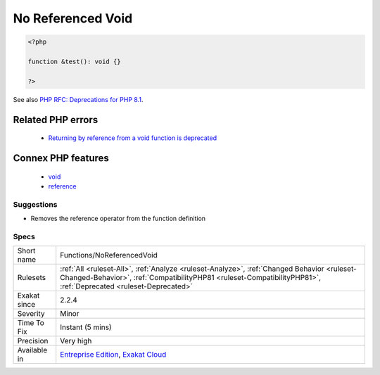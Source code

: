 .. _functions-noreferencedvoid:

.. _no-referenced-void:

No Referenced Void
++++++++++++++++++

.. meta\:\:
	:description:
		No Referenced Void: There is no point returning a reference with a void type.
	:twitter:card: summary_large_image
	:twitter:site: @exakat
	:twitter:title: No Referenced Void
	:twitter:description: No Referenced Void: There is no point returning a reference with a void type
	:twitter:creator: @exakat
	:twitter:image:src: https://www.exakat.io/wp-content/uploads/2020/06/logo-exakat.png
	:og:image: https://www.exakat.io/wp-content/uploads/2020/06/logo-exakat.png
	:og:title: No Referenced Void
	:og:type: article
	:og:description: There is no point returning a reference with a void type
	:og:url: https://php-tips.readthedocs.io/en/latest/tips/Functions/NoReferencedVoid.html
	:og:locale: en
  There is no point returning a reference with a void type. This is now reported as deprecated in PHP 8.1.

.. code-block:: php
   
   <?php
   
   function &test(): void {}
   
   ?>

See also `PHP RFC: Deprecations for PHP 8.1 <https://wiki.php.net/rfc/deprecations_php_8_1>`_.

Related PHP errors 
-------------------

  + `Returning by reference from a void function is deprecated <https://php-errors.readthedocs.io/en/latest/messages/returning-by-reference-from-a-void-function-is-deprecated.html>`_



Connex PHP features
-------------------

  + `void <https://php-dictionary.readthedocs.io/en/latest/dictionary/void.ini.html>`_
  + `reference <https://php-dictionary.readthedocs.io/en/latest/dictionary/reference.ini.html>`_


Suggestions
___________

* Removes the reference operator from the function definition




Specs
_____

+--------------+----------------------------------------------------------------------------------------------------------------------------------------------------------------------------------------------------------------+
| Short name   | Functions/NoReferencedVoid                                                                                                                                                                                     |
+--------------+----------------------------------------------------------------------------------------------------------------------------------------------------------------------------------------------------------------+
| Rulesets     | :ref:`All <ruleset-All>`, :ref:`Analyze <ruleset-Analyze>`, :ref:`Changed Behavior <ruleset-Changed-Behavior>`, :ref:`CompatibilityPHP81 <ruleset-CompatibilityPHP81>`, :ref:`Deprecated <ruleset-Deprecated>` |
+--------------+----------------------------------------------------------------------------------------------------------------------------------------------------------------------------------------------------------------+
| Exakat since | 2.2.4                                                                                                                                                                                                          |
+--------------+----------------------------------------------------------------------------------------------------------------------------------------------------------------------------------------------------------------+
| Severity     | Minor                                                                                                                                                                                                          |
+--------------+----------------------------------------------------------------------------------------------------------------------------------------------------------------------------------------------------------------+
| Time To Fix  | Instant (5 mins)                                                                                                                                                                                               |
+--------------+----------------------------------------------------------------------------------------------------------------------------------------------------------------------------------------------------------------+
| Precision    | Very high                                                                                                                                                                                                      |
+--------------+----------------------------------------------------------------------------------------------------------------------------------------------------------------------------------------------------------------+
| Available in | `Entreprise Edition <https://www.exakat.io/entreprise-edition>`_, `Exakat Cloud <https://www.exakat.io/exakat-cloud/>`_                                                                                        |
+--------------+----------------------------------------------------------------------------------------------------------------------------------------------------------------------------------------------------------------+


